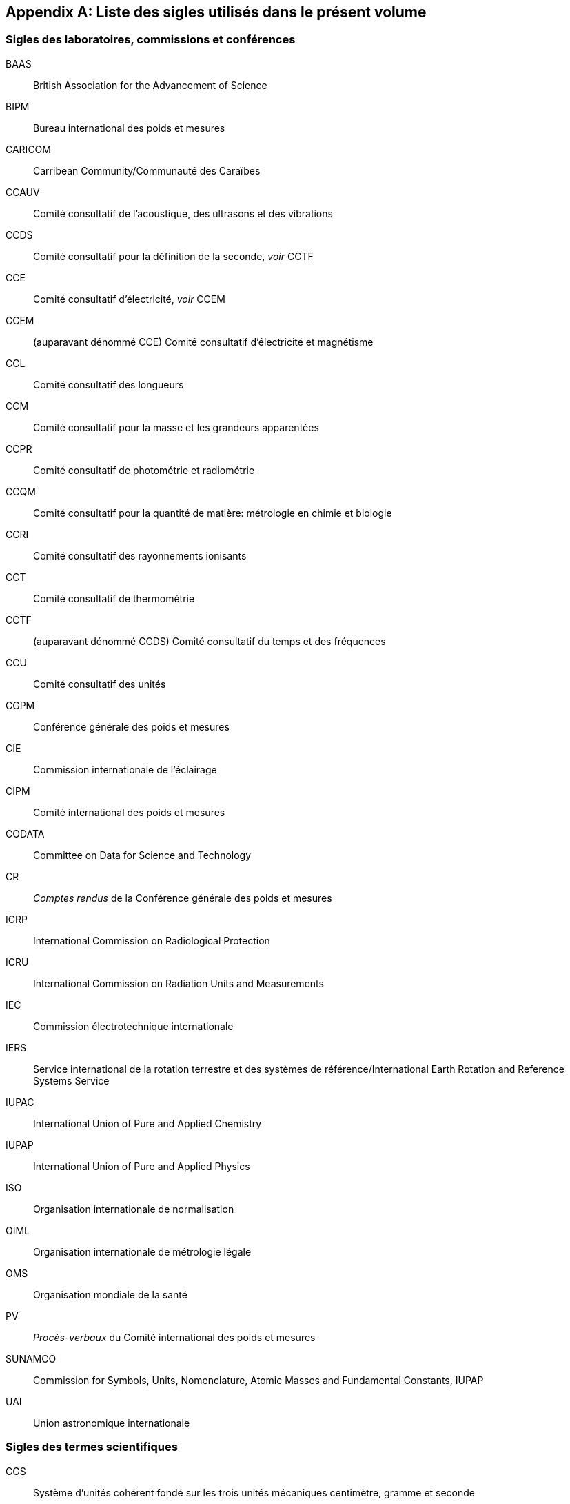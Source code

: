
[appendix%unnumbered]
== Liste des sigles utilisés dans le présent volume

=== Sigles des laboratoires, commissions et conférences

BAAS:: British Association for the Advancement of Science
BIPM:: Bureau international des poids et mesures
CARICOM:: Carribean Community/Communauté des Caraïbes
CCAUV:: Comité consultatif de l’acoustique, des ultrasons et des vibrations
CCDS:: Comité consultatif pour la définition de la ((seconde)), _voir_ CCTF
CCE:: Comité consultatif d'électricité, _voir_ CCEM
CCEM:: (auparavant dénommé CCE) Comité consultatif d'électricité et magnétisme
CCL:: Comité consultatif des longueurs
CCM:: Comité consultatif pour la ((masse)) et les grandeurs apparentées
CCPR:: Comité consultatif de photométrie et radiométrie
CCQM:: Comité consultatif pour la ((quantité de matière)): métrologie en chimie et biologie
CCRI:: Comité consultatif des ((rayonnements ionisants))
CCT:: Comité consultatif de thermométrie
CCTF:: (auparavant dénommé CCDS) Comité consultatif du temps et des fréquences
CCU:: Comité consultatif des unités
CGPM:: Conférence générale des poids et mesures
CIE:: Commission internationale de l’éclairage
CIPM:: Comité international des poids et mesures
((CODATA)):: Committee on Data for Science and Technology
CR:: _Comptes rendus_ de la Conférence générale des poids et mesures
ICRP:: International Commission on Radiological Protection
ICRU:: International Commission on Radiation Units and Measurements
IEC:: Commission électrotechnique internationale
IERS:: Service international de la rotation terrestre et des systèmes de référence/International Earth Rotation and Reference Systems Service
((IUPAC)):: International Union of Pure and Applied Chemistry
((IUPAP)):: International Union of Pure and Applied Physics
ISO:: Organisation internationale de normalisation
((OIML)):: Organisation internationale de métrologie légale
((OMS)):: Organisation mondiale de la santé
PV:: _Procès-verbaux_ du Comité international des poids et mesures
SUNAMCO:: Commission for Symbols, Units, Nomenclature, Atomic Masses and Fundamental Constants, IUPAP
UAI:: Union astronomique internationale


=== Sigles des termes scientifiques

((CGS)):: Système d’unités cohérent fondé sur les trois unités mécaniques centimètre, gramme et seconde
EIPT-68:: Échelle internationale pratique de température de 1968
EIT-90:: Échelle internationale de température de 1990
EPT-76:: Échelle provisoire de température de 1976
GUM:: Guide pour l’expression de l’incertitude de mesure
ITS-90:: International Temperature Scale of 1990, _voir_ EIT-90
((MKS)):: Système d’unités fondé sur les trois unités mécaniques mètre(((mètre (m)))), ((kilogramme)) et seconde
((MKSA)):: Système d’unités quadri-dimensionnel fondé sur le mètre, le kilogramme, la seconde et l’ampère
SI:: Système international d’unités
TAI:: Temps atomique international
TCG:: Temps-coordonnée géocentrique
TT:: Temps terrestre
UTC:: Temps universel coordonné
VSMOW:: Vienna Standard Mean Ocean Water
